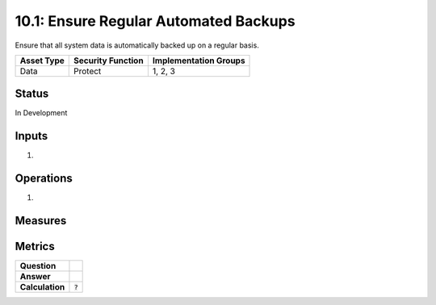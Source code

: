 10.1: Ensure Regular Automated Backups
=======================================
Ensure that all system data is automatically backed up on a regular basis.

.. list-table::
	:header-rows: 1

	* - Asset Type 
	  - Security Function
	  - Implementation Groups
	* - Data
	  - Protect
	  - 1, 2, 3

Status
------
In Development

Inputs
-----------
#. 

Operations
----------
#. 

Measures
--------


Metrics
-------
.. list-table::

	* - **Question**
	  - 
	* - **Answer**
	  - 
	* - **Calculation**
	  - :code:`?`

.. history
.. authors
.. license